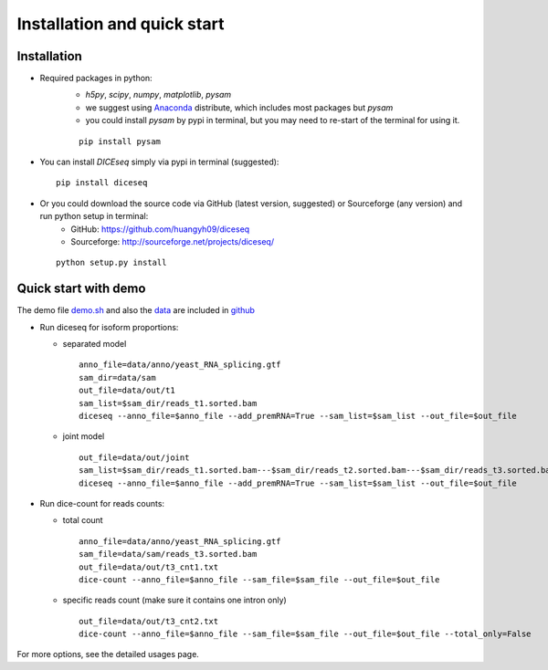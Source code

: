 ============================
Installation and quick start
============================

Installation
============

* Required packages in python:
    * `h5py`, `scipy`, `numpy`, `matplotlib`, `pysam`
    * we suggest using Anaconda_ distribute, which includes most packages but `pysam`
    * you could install `pysam` by pypi in terminal, but you may need to re-start of the terminal for using it.

    .. _Anaconda: http://continuum.io/downloads

    ::

      pip install pysam

* You can install `DICEseq` simply via pypi in terminal (suggested):

  ::

    pip install diceseq

* Or you could download the source code via GitHub (latest version, suggested) or Sourceforge (any version) and run python setup in terminal:
    * GitHub: https://github.com/huangyh09/diceseq
    * Sourceforge: http://sourceforge.net/projects/diceseq/

  ::

    python setup.py install


Quick start with demo
=====================

The demo file `demo.sh <https://github.com/huangyh09/diceseq/blob/master/demo.sh>`_ and also the `data <https://github.com/huangyh09/diceseq/tree/master/data>`_ are included in `github <https://github.com/huangyh09/diceseq>`_

* Run diceseq for isoform proportions:

  * separated model

    ::

      anno_file=data/anno/yeast_RNA_splicing.gtf
      sam_dir=data/sam
      out_file=data/out/t1
      sam_list=$sam_dir/reads_t1.sorted.bam
      diceseq --anno_file=$anno_file --add_premRNA=True --sam_list=$sam_list --out_file=$out_file

  * joint model

    ::

      out_file=data/out/joint
      sam_list=$sam_dir/reads_t1.sorted.bam---$sam_dir/reads_t2.sorted.bam---$sam_dir/reads_t3.sorted.bam
      diceseq --anno_file=$anno_file --add_premRNA=True --sam_list=$sam_list --out_file=$out_file



* Run dice-count for reads counts:

  * total count

    ::

      anno_file=data/anno/yeast_RNA_splicing.gtf
      sam_file=data/sam/reads_t3.sorted.bam
      out_file=data/out/t3_cnt1.txt
      dice-count --anno_file=$anno_file --sam_file=$sam_file --out_file=$out_file

  * specific reads count (make sure it contains one intron only)

    ::
    
      out_file=data/out/t3_cnt2.txt
      dice-count --anno_file=$anno_file --sam_file=$sam_file --out_file=$out_file --total_only=False

For more options, see the detailed usages page.

